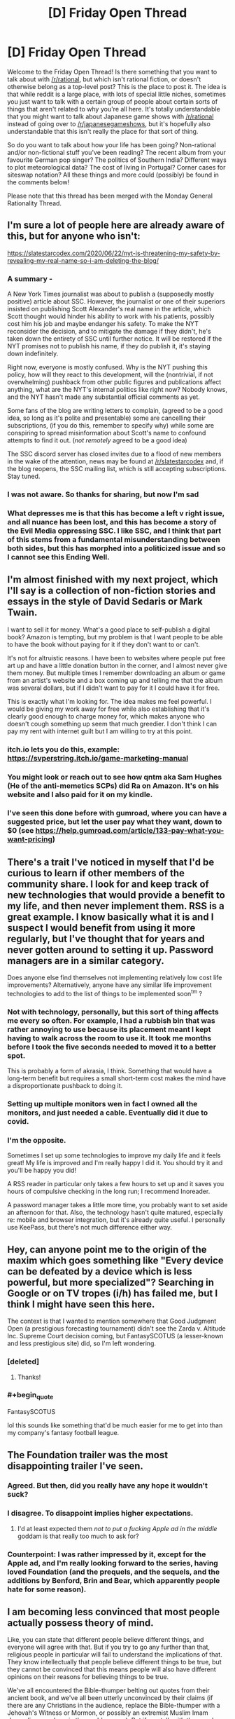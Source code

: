#+TITLE: [D] Friday Open Thread

* [D] Friday Open Thread
:PROPERTIES:
:Author: AutoModerator
:Score: 18
:DateUnix: 1593183935.0
:END:
Welcome to the Friday Open Thread! Is there something that you want to talk about with [[/r/rational]], but which isn't rational fiction, or doesn't otherwise belong as a top-level post? This is the place to post it. The idea is that while reddit is a large place, with lots of special little niches, sometimes you just want to talk with a certain group of people about certain sorts of things that aren't related to why you're all here. It's totally understandable that you might want to talk about Japanese game shows with [[/r/rational]] instead of going over to [[/r/japanesegameshows]], but it's hopefully also understandable that this isn't really the place for that sort of thing.

So do you want to talk about how your life has been going? Non-rational and/or non-fictional stuff you've been reading? The recent album from your favourite German pop singer? The politics of Southern India? Different ways to plot meteorological data? The cost of living in Portugal? Corner cases for siteswap notation? All these things and more could (possibly) be found in the comments below!

Please note that this thread has been merged with the Monday General Rationality Thread.


** I'm sure a lot of people here are already aware of this, but for anyone who isn't:

[[https://slatestarcodex.com/2020/06/22/nyt-is-threatening-my-safety-by-revealing-my-real-name-so-i-am-deleting-the-blog/]]
:PROPERTIES:
:Author: Nimelennar
:Score: 25
:DateUnix: 1593196603.0
:END:

*** A summary -

A New York Times journalist was about to publish a (supposedly mostly positive) article about SSC. However, the journalist or one of their superiors insisted on publishing Scott Alexander's real name in the article, which Scott thought would hinder his ability to work with his patients, possibly cost him his job and maybe endanger his safety. To make the NYT reconsider the decision, and to mitigate the damage if they didn't, he's taken down the entirety of SSC until further notice. It will be restored if the NYT promises not to publish his name, if they do publish it, it's staying down indefinitely.

Right now, everyone is mostly confused. Why is the NYT pushing this policy, how will they react to this development, will the (nontrivial, if not overwhelming) pushback from other public figures and publications affect anything, what are the NYT's internal politics like right now? Nobody knows, and the NYT hasn't made any substantial official comments as yet.

Some fans of the blog are writing letters to complain, (agreed to be a good idea, so long as it's polite and presentable) some are cancelling their subscriptions, (if you do this, remember to specify why) while some are conspiring to spread misinformation about Scott's name to confound attempts to find it out. (/not remotely/ agreed to be a good idea)

The SSC discord server has closed invites due to a flood of new members in the wake of the attention, news may be found at [[/r/slatestarcodex]] and, if the blog reopens, the SSC mailing list, which is still accepting subscriptions. Stay tuned.
:PROPERTIES:
:Author: LupoCani
:Score: 18
:DateUnix: 1593203403.0
:END:


*** I was not aware. So thanks for sharing, but now I'm sad
:PROPERTIES:
:Author: ExiledQuixoticMage
:Score: 10
:DateUnix: 1593203659.0
:END:


*** What depresses me is that this has become a left v right issue, and all nuance has been lost, and this has become a story of the Evil Media oppressing SSC. I like SSC, and I think that part of this stems from a fundamental misunderstanding between both sides, but this has morphed into a politicized issue and so I cannot see this Ending Well.
:PROPERTIES:
:Author: ramjet_oddity
:Score: 5
:DateUnix: 1593351102.0
:END:


** I'm almost finished with my next project, which I'll say is a collection of non-fiction stories and essays in the style of David Sedaris or Mark Twain.

I want to sell it for money. What's a good place to self-publish a digital book? Amazon is tempting, but my problem is that I want people to be able to have the book without paying for it if they don't want to or can't.

It's not for altruistic reasons. I have been to websites where people put free art up and have a little donation button in the corner, and I almost never give them money. But multiple times I remember downloading an album or game from an artist's website and a box coming up and telling me that the album was several dollars, but if I didn't want to pay for it I could have it for free.

This is exactly what I'm looking for. The idea makes me feel powerful. I would be giving my work away for free while also establishing that it's clearly good enough to charge money for, which makes anyone who doesn't cough something up seem that much greedier. I don't think I can pay my rent with internet guilt but I am willing to try at this point.
:PROPERTIES:
:Author: gazemaize
:Score: 16
:DateUnix: 1593197468.0
:END:

*** itch.io lets you do this, example: [[https://svperstring.itch.io/game-marketing-manual]]
:PROPERTIES:
:Author: Makin-
:Score: 8
:DateUnix: 1593208102.0
:END:


*** You might look or reach out to see how qntm aka Sam Hughes (He of the anti-memetics SCPs) did Ra on Amazon. It's on his website and I also paid for it on my kindle.
:PROPERTIES:
:Author: Empiricist_or_not
:Score: 2
:DateUnix: 1593227191.0
:END:


*** I've seen this done before with gumroad, where you can have a suggested price, but let the user pay what they want, down to $0 (see [[https://help.gumroad.com/article/133-pay-what-you-want-pricing]])
:PROPERTIES:
:Author: Elephin
:Score: 2
:DateUnix: 1593244521.0
:END:


** There's a trait I've noticed in myself that I'd be curious to learn if other members of the community share. I look for and keep track of new technologies that would provide a benefit to my life, and then never implement them. RSS is a great example. I know basically what it is and I suspect I would benefit from using it more regularly, but I've thought that for years and never gotten around to setting it up. Password managers are in a similar category.

Does anyone else find themselves not implementing relatively low cost life improvements? Alternatively, anyone have any similar life improvement technologies to add to the list of things to be implemented soon^{tm} ?
:PROPERTIES:
:Author: ExiledQuixoticMage
:Score: 12
:DateUnix: 1593194547.0
:END:

*** Not with technology, personally, but this sort of thing affects me every so often. For example, I had a rubbish bin that was rather annoying to use because its placement meant I kept having to walk across the room to use it. It took me months before I took the five seconds needed to moved it to a better spot.

This is probably a form of akrasia, I think. Something that would have a long-term benefit but requires a small short-term cost makes the mind have a disproportionate pushback to doing it.
:PROPERTIES:
:Author: BoxSparrow
:Score: 5
:DateUnix: 1593223171.0
:END:


*** Setting up multiple monitors wen in fact I owned all the monitors, and just needed a cable. Eventually did it due to covid.
:PROPERTIES:
:Author: Charlie___
:Score: 5
:DateUnix: 1593255090.0
:END:


*** I'm the opposite.

Sometimes I set up some technologies to improve my daily life and it feels great! My life is improved and I'm really happy I did it. You should try it and you'll be happy you did!

A RSS reader in particular only takes a few hours to set up and it saves you hours of compulsive checking in the long run; I recommend Inoreader.

A password manager takes a little more time, you probably want to set aside an afternoon for that. Also, the technology hasn't quite matured, especially re: mobile and browser integration, but it's already quite useful. I personally use KeePass, but there's not much difference either way.
:PROPERTIES:
:Author: CouteauBleu
:Score: 2
:DateUnix: 1593255057.0
:END:


** Hey, can anyone point me to the origin of the maxim which goes something like "Every device can be defeated by a device which is less powerful, but more specialized"? Searching in Google or on TV tropes (i/h) has failed me, but I think I might have seen this here.

The context is that I wanted to mention somewhere that Good Judgment Open (a prestigious forecasting tournament) didn't see the Zarda v. Altitude Inc. Supreme Court decision coming, but FantasySCOTUS (a lesser-known and less prestigious site) did, so I'm left wondering.
:PROPERTIES:
:Author: NestorDempster
:Score: 11
:DateUnix: 1593184459.0
:END:

*** [deleted]
:PROPERTIES:
:Score: 15
:DateUnix: 1593197076.0
:END:

**** Thanks!
:PROPERTIES:
:Author: NestorDempster
:Score: 1
:DateUnix: 1593530625.0
:END:


*** #+begin_quote
  FantasySCOTUS
#+end_quote

lol this sounds like something that'd be much easier for me to get into than my company's fantasy football league.
:PROPERTIES:
:Author: TheAtomicOption
:Score: 7
:DateUnix: 1593198985.0
:END:


** The Foundation trailer was the most disappointing trailer I've seen.
:PROPERTIES:
:Author: DAL59
:Score: 8
:DateUnix: 1593229566.0
:END:

*** Agreed. But then, did you really have any hope it wouldn't suck?
:PROPERTIES:
:Author: Metamancer
:Score: 6
:DateUnix: 1593238208.0
:END:


*** I disagree. To disappoint implies higher expectations.
:PROPERTIES:
:Author: GreenGriffin8
:Score: 3
:DateUnix: 1593250679.0
:END:

**** I'd at least expected them /not to put a fucking Apple ad in the middle/ goddam is that really too much to ask for?
:PROPERTIES:
:Author: BavarianBarbarian_
:Score: 5
:DateUnix: 1593258665.0
:END:


*** Counterpoint: I was rather impressed by it, except for the Apple ad, and I'm really looking forward to the series, having loved Foundation (and the prequels, and the sequels, and the additions by Benford, Brin and Bear, which apparently people hate for some reason).
:PROPERTIES:
:Author: ramjet_oddity
:Score: 1
:DateUnix: 1593350973.0
:END:


** I am becoming less convinced that most people actually possess theory of mind.

Like, you can state that different people believe different things, and everyone will agree with that. But if you try to go any further than that, religious people in particular will fail to understand the implications of that. They know intellectually that people believe different things to be true, but they cannot be convinced that this means people will also have different opinions on their reasons for believing things to be true.

We've all encountered the Bible-thumper belting out quotes from their ancient book, and we've all been utterly unconvinced by their claims (if there are any Christians in the audience, replace the Bible-thumper with a Jehovah's Witness or Mormon, or possibly an extremist Muslim Imam depending on where in the world you are). But if you talk with them and open with, "Why should I believe your book/interpretation is true," they'll keep quoting as if that has any meaning to you. They aren't prepared to consider that people don't think the foundation of their truth is true, and that this means they should react differently to those people than they would if someone were merely questioning an interpretation or claim made by the book.

I know religion is spiders, but that isn't the only context where this comes up. People who follow propaganda outlets genuinely don't understand that people who don't follow those outlets will see reality differently than them. They will then often conclude that everyone who does not follow their outlet is evil, when the truth is that everyone else just has a different source of information. Some doctors still to this day dismiss patients' concerns as psychosomatic, played-up to get a reaction, or straight-up lies, particularly where female patients are involved. US cops and their apologists genuinely don't appear to understand that the people they've been oppressing /feel oppressed./ The hyper-wealthy do not get exactly how angry everyone else is getting at them, or how dangerous this is in the long run.

I think the term theory of mind does not accurately describe reality. It's not a switch, to be examined by psychologists doing experiments on toddlers to see when it gets flipped. There's a spectrum, and at the lowest end are full adults who will say they understand that different people with different experiences will believe different things while failing to behave that way, while at the highest end are those who genuinely believe people when they describe their experiences and why they have convinced them of different things. Just saying humans have theory of mind fails to describe reality as I observe it. There are a lot of people who just don't behave that way.
:PROPERTIES:
:Author: Frommerman
:Score: 22
:DateUnix: 1593201288.0
:END:

*** You make a great point, but I don't think it's unknown.

"Theory of mind appears to be an innate potential ability in humans that requires social and other experience over many years for its full development. Different people may develop more, or less, effective theory of mind." - [[https://en.wikipedia.org/wiki/Theory_of_mind][Wikipedia's article on theory of mind]]

The official stance isn't that it's some kind of binary switch, far as I know. It's like the trope of getting wiser as you get older. There's no wisdom switch, and getting older doesn't automatically make you wiser. You have to be at least a bit reflective on your experiences, and have enough of them. Doing both moves you in a certain direction just like I'd imagine genuinely trying to put yourself in someone else's shoes moves you in more empathetic / theory of mind related directions.
:PROPERTIES:
:Author: DeterminedThrowaway
:Score: 12
:DateUnix: 1593206484.0
:END:


*** I've only encountered "theory of mind" in the context of child development, where it means a pretty bare-bones version of the ability to understand that people have different object-level knowledge. That is, whether you can pass a test like "Sally put her ball in the toychest, then left the room. Alice took the ball out of the toychest and put it in the drawer. Sally came back, where does she look for the ball?" Which is a skill I do expect all adults to have.

Expecting people to model others beyond that level... yeah, it's sometimes a bit depressing. And worse when you consider that people seem to have a better theory of mind reserved for people on "their side" than the one they use for the out group / enemies / the underprivileged.
:PROPERTIES:
:Author: jtolmar
:Score: 10
:DateUnix: 1593218295.0
:END:

**** I find this whole thing just...bizarre. Being unable to consistently model the outgroup should be a huge survival issue, but apparently it wasn't. Or at the very least, it wasn't crippling enough to get enough of us killed before reproducing that people capable of it outcompeted those who couldn't.
:PROPERTIES:
:Author: Frommerman
:Score: 6
:DateUnix: 1593235323.0
:END:

***** Being able to fully model the behavior of an outgroup makes it harder to kill them for the benefit of your tribe. It is also less important to model individuals of the outgroup than it is to model their general behavior and the behavior of a large group of them gathered together, in which case erring on the case of caution and expecting the worst is conductive both to not losing stuff to the outgroup and to motivating you to combat them.
:PROPERTIES:
:Author: Bowbreaker
:Score: 4
:DateUnix: 1593258725.0
:END:


**** I will defends "Theory of Mind" as appropriate in this case, as the failure really is about '[[https://en.wikipedia.org/wiki/Theory_of_mind#False-belief_task][False Belief Tasks]]'

Most policy arguments come down to an interaction of (perceived) facts and values.

For instance "(empirical claim) I believe that mandating masks will significantly rescue the spread of Covid versus not having a law" + "(value claim) Saving X people is worth adding Y legal restriction" -> "I believe we should have a law"

Then, when I see someone disagree with my conclusion, it's because they're either working from different facts, or value the tradeoffs differently.

It's /profoundly/ common for people to not understand or consider the "false beliefs" possibility and just assume that there is a value difference.

In the above example that looks like me saying "Why would they put their stupid ideas about freedom above the million lives that mass will save!"

In contrast, the person could share my exact values on lives:restrictions, but not think that a /mandate/ will do much above just asking people to wear masks.

(NB: I'm not taking a position on covid policy, it's just a clear example)
:PROPERTIES:
:Author: best_cat
:Score: 4
:DateUnix: 1593269980.0
:END:


*** There are good political and game-theoretic reasons to not take people at face value. Most of your examples aren't overly irrational. The religious guy citing the holy text as validation of the holy text actually works not by convincing you that it's true, but by signaling that the Church will come at you if you disagree publicly. It also is a cheap argument to stop you from reasoning them out of their religion.

What I'm trying to say is, people usually do have theory of mind when they'll benefit personally from having it.
:PROPERTIES:
:Author: whats-a-monad
:Score: 10
:DateUnix: 1593206650.0
:END:


** Lol, Australia has started panic buying again because one state is having a modest rise in community transmission (from "practically zero" to "a little more than zero"). Meanwhile my state hasn't had a single case not linked to people entering from outside (who are under mandatory quarantine) in the past two months.

However, the pasta shelves were looking bare when I went to the supermarket this morning an hour after it opened, and there's limits on paper towels. The lady next to me at the self checkout had bought two JUMBO packets of toilet paper and bags and bags of bread.

Those of you who are, you know, actually in mid-pandemic... you have toilet paper now, right? 🙄
:PROPERTIES:
:Author: MagicWeasel
:Score: 7
:DateUnix: 1593225679.0
:END:

*** Our lockdowns are starting to end, but we never actually ran out of toilet paper. People would line up outside stores to try and buy it all in the first few minutes after the stores opened.

That made it look like there was trouble, but we never had any supply hiccups and at the transmission peak either enough people had hoarded enough or the policy changes had worked but there was toilet paper available most places at most times instead of only early morning.

Edit: there's still enough demand that yeast is near impossible to buy so people who like making bread have to come up with alternatives.
:PROPERTIES:
:Author: kraryal
:Score: 4
:DateUnix: 1593359468.0
:END:

**** By "run out of toilet paper" I'm talking about there not being any on the shelves, rather than there being an issue with supply. That's the same problem we had several months ago and that we may be having soon. Ugh.
:PROPERTIES:
:Author: MagicWeasel
:Score: 1
:DateUnix: 1593383616.0
:END:

***** So, there "wasn't any on the shelves" for about 3/4 of the day. If you went early, or to a store in one of the expensive neighbourhoods, there would usually be toilet paper. The expensive neighbourhoods don't usually charge more for toilet paper here, they just have more luxuries.
:PROPERTIES:
:Author: kraryal
:Score: 1
:DateUnix: 1593448066.0
:END:


*** What are the size of the jump(step?) if you have them available?
:PROPERTIES:
:Author: Sonderjye
:Score: 2
:DateUnix: 1593290936.0
:END:

**** Here's the full history of community transmission figures for the state in question: [[https://covidlive.com.au/report/daily-community-transmission/vic]]

It went from 0,1,2,3 cases of community transmission between the 7th June and the 16th of June and now has been having ~10+ for about a week. (That said the past few days they've been doing random asymptomatic testing and whatnot so [[https://covidlive.com.au/report/daily-tests/vic][they've gone from 8k tests per day to 20k tests per day]] - population approx 5m)

They're going to walk restrictions back no doubt so hopefully it gets contained. Fortunately the other states have very few cases so we can share testing capabilities.
:PROPERTIES:
:Author: MagicWeasel
:Score: 2
:DateUnix: 1593302844.0
:END:

***** That does seem like a poorly calibrated level of panic
:PROPERTIES:
:Author: Sonderjye
:Score: 3
:DateUnix: 1593338400.0
:END:

****** I have to say, though, when I went back to the shops today to pick up some more things (I know, I'm living such a charmed life that I have the luxury of going on /two/ shopping trips in one weekend), I saw toilet paper, pasta, paper towels, soap, etc in large numbers and /I felt comforted/ and /had an urge to buy some/ in case I can't get more later (I didn't, FWIW). That scared me.

Because what I /do/ know is that in the height of everything, Italy, New York, wherever, nobody went hungry. I can deal with no pasta for a month if it comes to that :P
:PROPERTIES:
:Author: MagicWeasel
:Score: 2
:DateUnix: 1593342622.0
:END:

******* I /have/ heard of people going hungry due to coronavirus.

But it wasn't because of a lack of food on the shelves to buy. It was that the people in question required regular, small jobs in order to earn enough to be able to /pay/ for their food supplies. Not a failure of food availability, but a failure of job availability.
:PROPERTIES:
:Author: CCC_037
:Score: 3
:DateUnix: 1593359792.0
:END:

******** Yeah, sorry, that's what I meant.
:PROPERTIES:
:Author: MagicWeasel
:Score: 1
:DateUnix: 1593383561.0
:END:


******* I feel like the impulse to hoard when there's some possibility of scarcity is really natural. Probs for activating system 2 :D
:PROPERTIES:
:Author: Sonderjye
:Score: 2
:DateUnix: 1593345478.0
:END:


** What's [[/r/rational]]'s opinion on The Last Of Us 2? Is it rational?
:PROPERTIES:
:Author: uwu-bob
:Score: 3
:DateUnix: 1593184868.0
:END:

*** Its an amazing storygame for sure, we were on the edges of our seats for large stretches. Is revenge rational? How much do you want to defect against cooperators? How strong of a signal to not defect do you want to sent to guard against defectors? And how effective are these signals?

That was my !rational take on it.
:PROPERTIES:
:Author: SvalbardCaretaker
:Score: 7
:DateUnix: 1593196136.0
:END:

**** Yeah those are legit questions the answer to which is always a result of emotional value rather that of moral principle. The amount of signal/cooperate/defect that is optimal isn't generally something you can calculate because you generally don't have the input values you'd need to do so ahead of time.
:PROPERTIES:
:Author: TheAtomicOption
:Score: 3
:DateUnix: 1593198912.0
:END:


*** No.
:PROPERTIES:
:Author: pldl
:Score: 0
:DateUnix: 1593455340.0
:END:


** Anybody know of a good advanced stats site for soccer? I love statsbomb but they hardly write public-facing articles anymore

If there are any American football fans, check out [[http://www.footballoutsiders.com][www.footballoutsiders.com]]. Their stats (DVOA and DYAR) and the reasoning behind them has made me a much smarter football fan (plus they have a bunch of really good writers), and now I want to understand soccer better too
:PROPERTIES:
:Author: Amargosamountain
:Score: 2
:DateUnix: 1593187742.0
:END:
